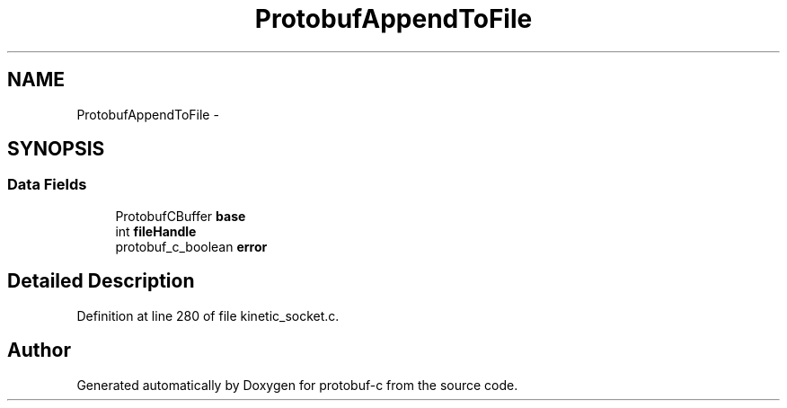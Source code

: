 .TH "ProtobufAppendToFile" 3 "Thu Jul 24 2014" "Version v0.3.3" "protobuf-c" \" -*- nroff -*-
.ad l
.nh
.SH NAME
ProtobufAppendToFile \- 
.SH SYNOPSIS
.br
.PP
.SS "Data Fields"

.in +1c
.ti -1c
.RI "ProtobufCBuffer \fBbase\fP"
.br
.ti -1c
.RI "int \fBfileHandle\fP"
.br
.ti -1c
.RI "protobuf_c_boolean \fBerror\fP"
.br
.in -1c
.SH "Detailed Description"
.PP 
Definition at line 280 of file kinetic_socket\&.c\&.

.SH "Author"
.PP 
Generated automatically by Doxygen for protobuf-c from the source code\&.
